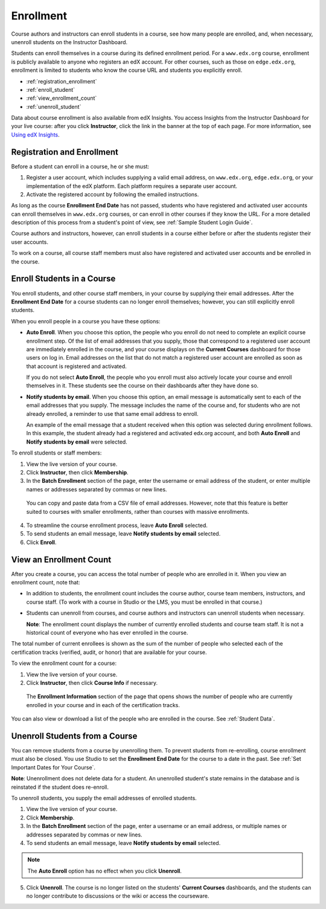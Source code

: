 .. _Enrollment:

##########################
Enrollment
##########################

Course authors and instructors can enroll students in a course, see how many
people are enrolled, and, when necessary, unenroll students on the Instructor
Dashboard.

Students can enroll themselves in a course during its defined enrollment
period. For a ``www.edx.org`` course, enrollment is publicly available to
anyone who registers an edX account. For other courses, such as those on
``edge.edx.org``, enrollment is limited to students who know the course URL
and students you explicitly enroll.

* :ref:`registration_enrollment`

* :ref:`enroll_student`

* :ref:`view_enrollment_count`

* :ref:`unenroll_student`

Data about course enrollment is also available from edX Insights. You access
Insights from the Instructor Dashboard for your live course: after you click
**Instructor**, click the link in the banner at the top of each page. For more
information, see `Using edX Insights`_.

.. _registration_enrollment:

*********************************
Registration and Enrollment
*********************************

Before a student can enroll in a course, he or she must:

#. Register a user account, which includes supplying a valid email address, on
   ``www.edx.org``, ``edge.edx.org``, or your implementation of the edX
   platform. Each platform requires a separate user account.

#. Activate the registered account by following the emailed instructions.

As long as the course **Enrollment End Date** has not passed, students who
have registered and activated user accounts can enroll themselves in
``www.edx.org`` courses, or can enroll in other courses if they know the URL.
For a more detailed description of this process from a student's point of
view, see :ref:`Sample Student Login Guide`.

Course authors and instructors, however, can enroll students in a course either
before or after the students register their user accounts.

To work on a course, all course staff members must also have registered and
activated user accounts and be enrolled in the course.

.. _enroll_student:

*********************************
Enroll Students in a Course
*********************************

You enroll students, and other course staff members, in your course by
supplying their email addresses. After the **Enrollment End Date** for a
course students can no longer enroll themselves; however, you can still
explicitly enroll students.

When you enroll people in a course you have these options:

* **Auto Enroll**. When you choose this option, the people who you enroll do
  not need to complete an explicit course enrollment step. Of the list of email
  addresses that you supply, those that correspond to a registered user account
  are immediately enrolled in the course, and your course displays on the
  **Current Courses** dashboard for those users on log in. Email addresses on
  the list that do not match a registered user account are enrolled as soon as
  that account is registered and activated.

  If you do not select **Auto Enroll**, the people who you enroll must also actively locate your course and enroll themselves in it. These students see the course on their dashboards after they have done so.

* **Notify students by email**. When you choose this option, an email message is
  automatically sent to each of the email addresses that you supply. The message
  includes the name of the course and, for students who are not already
  enrolled, a reminder to use that same email address to enroll.

  An example of the email message that a student received when this option was
  selected during enrollment follows. In this example, the student already had a
  registered and activated edx.org account, and both **Auto Enroll** and
  **Notify students by email** were selected.

  .. image:: ../Images/Course_Enrollment_Email.png
        :alt: Email message inviting a student to enroll in an edx.org course

To enroll students or staff members:

#. View the live version of your course.

#. Click **Instructor**, then click **Membership**. 

#. In the **Batch Enrollment** section of the page, enter the username or email
   address of the student, or enter multiple names or addresses separated by
   commas or new lines.

  You can copy and paste data from a CSV file of email addresses. However,
  note that this feature is better suited to courses with smaller enrollments,
  rather than courses with massive enrollments.

4. To streamline the course enrollment process, leave **Auto Enroll** selected.

#. To send students an email message, leave **Notify students by email**
   selected.

#. Click **Enroll**.

.. _view_enrollment_count:

***************************
View an Enrollment Count
***************************

After you create a course, you can access the total number of people who are
enrolled in it. When you view an enrollment count, note that:

* In addition to students, the enrollment count includes the course author,
  course team members, instructors, and course staff. (To work with a
  course in Studio or the LMS, you must be enrolled in that course.)

* Students can unenroll from courses, and course authors and instructors can
  unenroll students when necessary.

  **Note**: The enrollment count displays the number of currently enrolled
  students and course team staff. It is not a historical count of everyone who
  has ever enrolled in the course.

The total number of current enrollees is shown as the sum of the number of
people who selected each of the certification tracks (verified, audit, or
honor) that are available for your course.

To view the enrollment count for a course:

#. View the live version of your course.

#. Click **Instructor**, then click **Course Info** if necessary. 

  The **Enrollment Information** section of the page that opens shows the
  number of people who are currently enrolled in your course and in each of the
  certification tracks.

You can also view or download a list of the people who are enrolled in the
course. See :ref:`Student Data`.

.. _unenroll_student:

*********************************
Unenroll Students from a Course
*********************************

You can remove students from a course by unenrolling them. To prevent students
from re-enrolling, course enrollment must also be closed. You use Studio to
set the **Enrollment End Date** for the course to a date in the past. See
:ref:`Set Important Dates for Your Course`.

**Note**: Unenrollment does not delete data for a student. An unenrolled
student's state remains in the database and is reinstated if the student does
re-enroll.

To unenroll students, you supply the email addresses of enrolled students. 

#. View the live version of your course.

#. Click **Membership**. 

#. In the **Batch Enrollment** section of the page, enter a username or an email
   address, or multiple names or addresses separated by commas or new lines.

#. To send students an email message, leave **Notify students by email**
   selected.

.. note:: The **Auto Enroll** option has no effect when you click **Unenroll**.

5. Click **Unenroll**. The course is no longer listed on the students'
   **Current Courses** dashboards, and the students can no longer contribute to
   discussions or the wiki or access the courseware.


.. _Using edX Insights: http://edx-insights.readthedocs.org/en/latest/